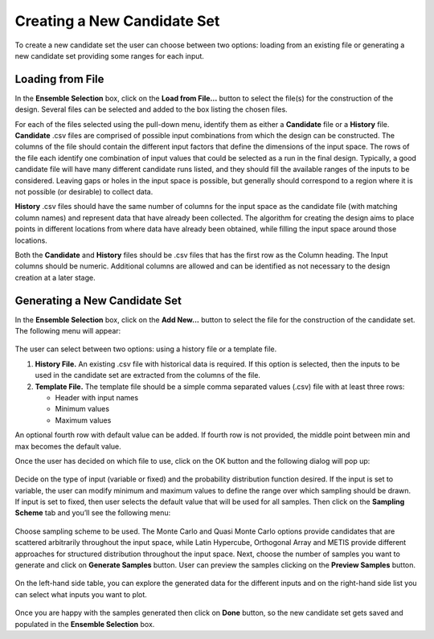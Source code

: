 Creating a New Candidate Set
==========================================

To create a new candidate set the user can choose between two options: loading from an existing file or generating a new
candidate set providing some ranges for each input.

Loading from File
-----------------

In the **Ensemble Selection** box, click on the **Load from File...** button to select the file(s) for the construction
of the design. Several files can be selected and added to the box listing the chosen files.

For each of the files selected using the pull-down menu, identify them as either a **Candidate** file or a **History**
file. **Candidate** .csv files are comprised of possible input combinations from which the design can be constructed.
The columns of the file should contain the different input factors that define the dimensions of the input space. The
rows of the file each identify one combination of input values that could be selected as a run in the final design.
Typically, a good candidate file will have many different candidate runs listed, and they should fill the available
ranges of the inputs to be considered. Leaving gaps or holes in the input space is possible, but generally should
correspond to a region where it is not possible (or desirable) to collect data.

**History** .csv files should have the same number of columns for the input space as the candidate file (with matching
column names) and represent data that have already been collected. The algorithm for creating the design aims to place
points in different locations from where data have already been obtained, while filling the input space around those
locations.

Both the **Candidate** and **History** files should be .csv files that has the first row as the Column heading. The
Input columns should be numeric. Additional columns are allowed and can be identified as not necessary to the design
creation at a later stage.

Generating a New Candidate Set
------------------------------

In the **Ensemble Selection** box, click on the **Add New...** button to select the file for the construction of the
candidate set. The following menu will appear:

.. figure:: figs/addNewScreen.png
   :alt: Add New Ensemble Dialog
   :name: fig.add_new

The user can select between two options: using a history file or a template file.

#. **History File.** An existing .csv file with historical data is required. If this option is selected, then the inputs
   to be used in the candidate set are extracted from the columns of the file.

#. **Template File.** The template file should be a simple comma separated values (.csv) file with at least three rows:

   - Header with input names
   - Minimum values
   - Maximum values

An optional fourth row with default value can be added. If fourth row is not provided, the middle point between min and
max becomes the default value.

Once the user has decided on which file to use, click on the OK button and the following dialog will pop up:

.. figure:: figs/simSetup.png
   :alt: Simulation Ensemble Setup Dialog
   :name: fig.sim_setup

Decide on the type of input (variable or fixed) and the probability distribution function desired. If the input is set
to variable, the user can modify minimum and maximum values to define the range over which sampling should be drawn. If
input is set to fixed, then user selects the default value that will be used for all samples. Then click on the
**Sampling Scheme** tab and you’ll see the following menu:

.. figure:: figs/samplingScheme.png
   :alt: Sampling Scheme Tab
   :name: fig.sampling_scheme

Choose sampling scheme to be used. The Monte Carlo and Quasi Monte Carlo options provide candidates that are scattered
arbitrarily throughout the input space, while Latin Hypercube, Orthogonal Array and METIS provide different approaches
for structured distribution throughout the input space. Next, choose the number of samples you want to generate and
click on **Generate Samples** button. User can preview the samples clicking on the **Preview Samples** button.

.. figure:: figs/preview.png
   :alt: Preview inputs Dialog
   :name: fig.preview

On the left-hand side table, you can explore the generated data for the different inputs and on the right-hand side list
you can select what inputs you want to plot.

.. figure:: figs/visualize.png
   :alt: New Candidate Visualization
   :name: fig.visualize

Once you are happy with the samples generated then click on **Done** button, so the new candidate set gets saved and
populated in the **Ensemble Selection** box.